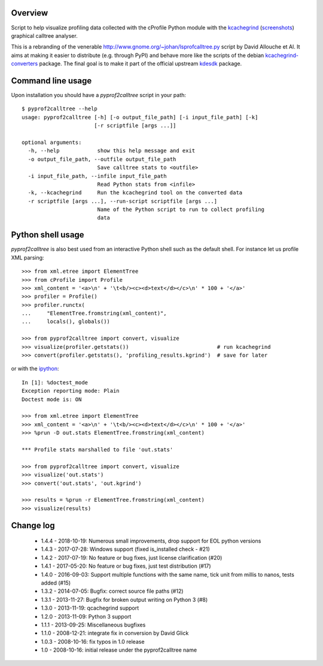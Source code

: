 Overview
========

Script to help visualize profiling data collected with the cProfile
Python module with the kcachegrind_ (screenshots_) graphical calltree
analyser.

This is a rebranding of the venerable
http://www.gnome.org/~johan/lsprofcalltree.py script by David Allouche
et Al. It aims at making it easier to distribute (e.g. through PyPI)
and behave more like the scripts of the debian kcachegrind-converters_
package. The final goal is to make it part of the official upstream
kdesdk_ package.

.. _kcachegrind: http://kcachegrind.sourceforge.net
.. _kcachegrind-converters: https://packages.debian.org/en/stable/kcachegrind-converters
.. _kdesdk: http://websvn.kde.org/trunk/KDE/kdesdk/kcachegrind/converters/
.. _screenshots: http://images.google.fr/images?q=kcachegrind

Command line usage
==================

Upon installation you should have a `pyprof2calltree` script in your path::

  $ pyprof2calltree --help
  usage: pyprof2calltree [-h] [-o output_file_path] [-i input_file_path] [-k]
                         [-r scriptfile [args ...]]

  optional arguments:
    -h, --help            show this help message and exit
    -o output_file_path, --outfile output_file_path
                          Save calltree stats to <outfile>
    -i input_file_path, --infile input_file_path
                          Read Python stats from <infile>
    -k, --kcachegrind     Run the kcachegrind tool on the converted data
    -r scriptfile [args ...], --run-script scriptfile [args ...]
                          Name of the Python script to run to collect profiling
                          data


Python shell usage
==================

`pyprof2calltree` is also best used from an interactive Python shell such as
the default shell. For instance let us profile XML parsing::

  >>> from xml.etree import ElementTree
  >>> from cProfile import Profile
  >>> xml_content = '<a>\n' + '\t<b/><c><d>text</d></c>\n' * 100 + '</a>'
  >>> profiler = Profile()
  >>> profiler.runctx(
  ...     "ElementTree.fromstring(xml_content)",
  ...     locals(), globals())

  >>> from pyprof2calltree import convert, visualize
  >>> visualize(profiler.getstats())                            # run kcachegrind
  >>> convert(profiler.getstats(), 'profiling_results.kgrind')  # save for later

or with the ipython_::

  In [1]: %doctest_mode
  Exception reporting mode: Plain
  Doctest mode is: ON

  >>> from xml.etree import ElementTree
  >>> xml_content = '<a>\n' + '\t<b/><c><d>text</d></c>\n' * 100 + '</a>'
  >>> %prun -D out.stats ElementTree.fromstring(xml_content)

  *** Profile stats marshalled to file 'out.stats'

  >>> from pyprof2calltree import convert, visualize
  >>> visualize('out.stats')
  >>> convert('out.stats', 'out.kgrind')

  >>> results = %prun -r ElementTree.fromstring(xml_content)
  >>> visualize(results)

.. _ipython: https://ipython.org/


Change log
==========

 - 1.4.4 - 2018-10-19: Numerous small improvements, drop support for EOL python versions
 - 1.4.3 - 2017-07-28: Windows support (fixed is_installed check - #21)
 - 1.4.2 - 2017-07-19: No feature or bug fixes, just license clarification (#20)
 - 1.4.1 - 2017-05-20: No feature or bug fixes, just test distribution (#17)
 - 1.4.0 - 2016-09-03: Support multiple functions with the same name, tick unit from millis to nanos, tests added (#15)
 - 1.3.2 - 2014-07-05: Bugfix: correct source file paths (#12)
 - 1.3.1 - 2013-11-27: Bugfix for broken output writing on Python 3 (#8)
 - 1.3.0 - 2013-11-19: qcachegrind support
 - 1.2.0 - 2013-11-09: Python 3 support
 - 1.1.1 - 2013-09-25: Miscellaneous bugfixes
 - 1.1.0 - 2008-12-21: integrate fix in conversion by David Glick
 - 1.0.3 - 2008-10-16: fix typos in 1.0 release
 - 1.0 - 2008-10-16: initial release under the pyprof2calltree name
